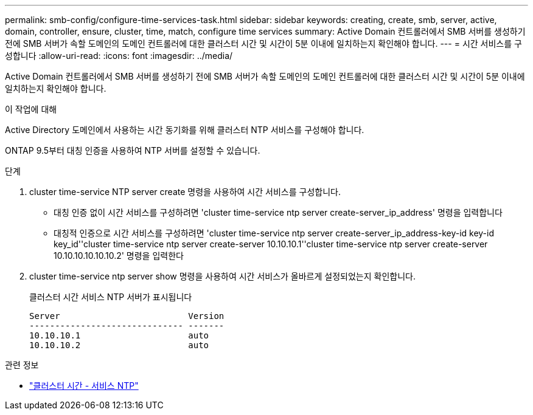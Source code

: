 ---
permalink: smb-config/configure-time-services-task.html 
sidebar: sidebar 
keywords: creating, create, smb, server, active, domain, controller, ensure, cluster, time, match, configure time services 
summary: Active Domain 컨트롤러에서 SMB 서버를 생성하기 전에 SMB 서버가 속할 도메인의 도메인 컨트롤러에 대한 클러스터 시간 및 시간이 5분 이내에 일치하는지 확인해야 합니다. 
---
= 시간 서비스를 구성합니다
:allow-uri-read: 
:icons: font
:imagesdir: ../media/


[role="lead"]
Active Domain 컨트롤러에서 SMB 서버를 생성하기 전에 SMB 서버가 속할 도메인의 도메인 컨트롤러에 대한 클러스터 시간 및 시간이 5분 이내에 일치하는지 확인해야 합니다.

.이 작업에 대해
Active Directory 도메인에서 사용하는 시간 동기화를 위해 클러스터 NTP 서비스를 구성해야 합니다.

ONTAP 9.5부터 대칭 인증을 사용하여 NTP 서버를 설정할 수 있습니다.

.단계
. cluster time-service NTP server create 명령을 사용하여 시간 서비스를 구성합니다.
+
** 대칭 인증 없이 시간 서비스를 구성하려면 'cluster time-service ntp server create-server_ip_address' 명령을 입력합니다
** 대칭적 인증으로 시간 서비스를 구성하려면 'cluster time-service ntp server create-server_ip_address-key-id key-id key_id''cluster time-service ntp server create-server 10.10.10.1''cluster time-service ntp server create-server 10.10.10.10.10.10.2' 명령을 입력한다


. cluster time-service ntp server show 명령을 사용하여 시간 서비스가 올바르게 설정되었는지 확인합니다.
+
클러스터 시간 서비스 NTP 서버가 표시됩니다

+
[listing]
----

Server                         Version
------------------------------ -------
10.10.10.1                     auto
10.10.10.2                     auto
----


.관련 정보
* link:https://docs.netapp.com/us-en/ontap-cli/search.html?q=cluster+time-service+ntp["클러스터 시간 - 서비스 NTP"^]

